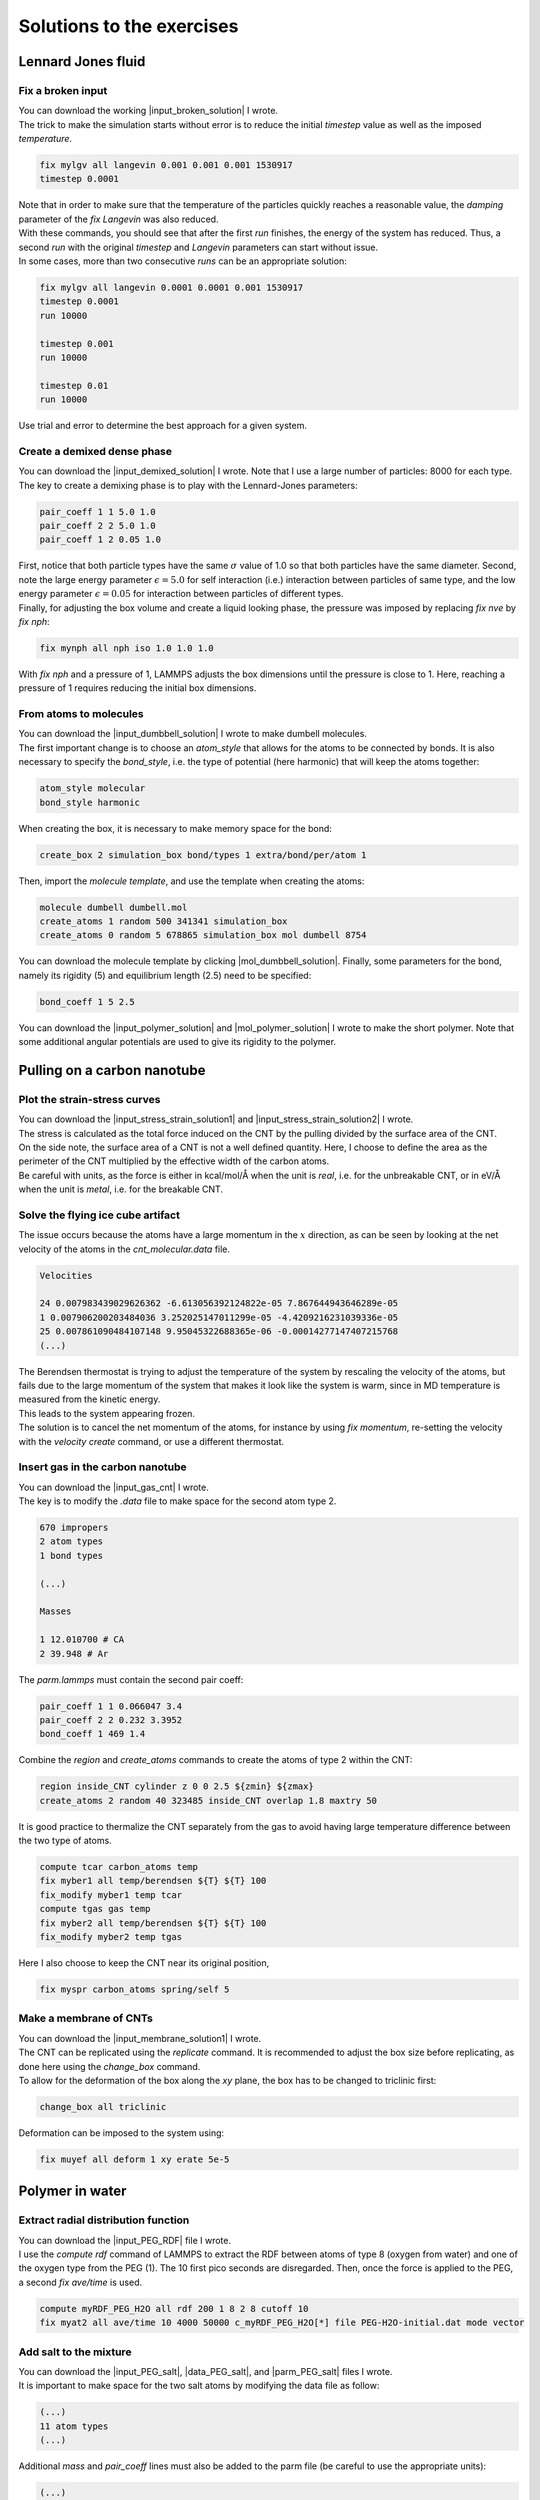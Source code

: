 .. _solutions-label:

Solutions to the exercises
**************************

Lennard Jones fluid
===================

Fix a broken input
------------------

.. container:: justify

    You can download the working |input_broken_solution| I wrote.

.. container:: justify

    The trick to make the simulation starts without error
    is to reduce the initial *timestep* value as well as
    the imposed *temperature*.

..  code-block:: lammps

    fix mylgv all langevin 0.001 0.001 0.001 1530917
    timestep 0.0001

.. container:: justify

    Note that in order to make sure that the temperature of the particles
    quickly reaches a reasonable value, the *damping* parameter
    of the *fix Langevin* was also reduced.

.. container:: justify

    With these commands, you should see that after the first
    *run* finishes, the energy of the system 
    has reduced. Thus, a second *run*
    with the original *timestep* and *Langevin* parameters
    can start without issue. 

.. container:: justify

    In some cases, more than two consecutive *runs* can
    be an appropriate solution:

..  code-block:: lammps

    fix mylgv all langevin 0.0001 0.0001 0.001 1530917
    timestep 0.0001
    run 10000

    timestep 0.001
    run 10000

    timestep 0.01
    run 10000

.. container:: justify

    Use trial and error to determine the best approach for
    a given system.

.. |input_broken_solution| raw:: html

    <a href="../../../../inputs/level1/lennard-jones-fluid/exercises/broken/input.lammps" target="_blank">input</a>

Create a demixed dense phase
----------------------------

.. container:: justify

    You can download the |input_demixed_solution| I wrote. Note that 
    I use a large number of particles: 8000 for each type. 

.. container:: justify

    The key to create a demixing phase is to play with the Lennard-Jones 
    parameters:

..  code-block:: lammps

    pair_coeff 1 1 5.0 1.0
    pair_coeff 2 2 5.0 1.0
    pair_coeff 1 2 0.05 1.0

.. container:: justify

    First, notice that both particle types have the same :math:`\sigma` value of 1.0
    so that both particles have the same diameter. Second, note the large energy parameter :math:`\epsilon = 5.0`
    for self interaction (i.e.) interaction between particles of same type, and the low 
    energy parameter :math:`\epsilon = 0.05` for interaction between particles of different types.

.. container:: justify

    Finally, for adjusting the box volume and create a liquid looking phase, the 
    pressure was imposed by replacing *fix nve* by *fix nph*:

..  code-block:: lammps

    fix mynph all nph iso 1.0 1.0 1.0

.. container:: justify

    With *fix nph* and a pressure of 1, LAMMPS adjusts the box dimensions until the 
    pressure is close to 1. Here, reaching a pressure of 1 requires reducing the initial box dimensions.

.. |input_demixed_solution| raw:: html

    <a href="../../../../inputs/level1/lennard-jones-fluid/exercises/demixion/input.lammps" target="_blank">input</a>

From atoms to molecules
-----------------------

.. container:: justify

    You can download the |input_dumbbell_solution| I wrote to make 
    dumbell molecules. 
    
.. |input_dumbbell_solution| raw:: html

    <a href="../../../../inputs/level1/lennard-jones-fluid/exercises/dumbbell/input.lammps" target="_blank">input</a>

.. container:: justify

    The first important change is to choose
    an *atom_style* that allows for the atoms to be connected by bonds.
    It is also necessary to specify the *bond_style*,
    i.e. the type of potential (here harmonic) that will keep the atoms
    together:

..  code-block:: lammps

    atom_style molecular
    bond_style harmonic

.. container:: justify

    When creating the box, it is necessary to make
    memory space for the bond:

..  code-block:: lammps

    create_box 2 simulation_box bond/types 1 extra/bond/per/atom 1

.. container:: justify

    Then, import the *molecule template*, and use the template
    when creating the atoms:

..  code-block:: lammps

    molecule dumbell dumbell.mol
    create_atoms 1 random 500 341341 simulation_box
    create_atoms 0 random 5 678865 simulation_box mol dumbell 8754

.. container:: justify

    You can download the molecule template by clicking |mol_dumbbell_solution|.
    Finally, some parameters for the bond, namely its rigidity (5) and equilibrium
    length (2.5) need to be specified:

..  code-block:: lammps

    bond_coeff 1 5 2.5

.. |mol_dumbbell_solution| raw:: html

    <a href="../../../../inputs/level1/lennard-jones-fluid/exercises/dumbbell/dumbell.mol" target="_blank">here</a>

.. container:: justify

    You can download the |input_polymer_solution| and
    |mol_polymer_solution| I wrote to make the short polymer. 
    Note that some additional angular potentials are used to give its
    rigidity to the polymer.
    
.. |input_polymer_solution| raw:: html

    <a href="../../../../inputs/level1/lennard-jones-fluid/exercises/polymer/input.lammps" target="_blank">input</a>

.. |mol_polymer_solution| raw:: html

    <a href="../../../../inputs/level1/lennard-jones-fluid/exercises/polymer/polymer.mol" target="_blank">molecule template</a>

Pulling on a carbon nanotube
============================

Plot the strain-stress curves
-----------------------------

.. container:: justify

    You can download the |input_stress_strain_solution1|
    and |input_stress_strain_solution2| I wrote.

.. |input_stress_strain_solution1| raw:: html

    <a href="../../../../inputs/level1/breaking-a-carbon-nanotube/exercises/stress-strain/breakable-bonds/input.lammps" target="_blank">input for the breakable CNT</a>

.. |input_stress_strain_solution2| raw:: html

    <a href="../../../../inputs/level1/breaking-a-carbon-nanotube/exercises/stress-strain/unbreakable-bonds/input.lammps" target="_blank">input for the unbreakable CNT</a>

.. container:: justify

    The stress is calculated as the total force
    induced on the CNT by the pulling divided by the 
    surface area of the CNT. 

.. container:: justify
    
    On the side note, the surface area 
    of a CNT is not a well defined quantity. Here, I choose to 
    define the area as the perimeter of the CNT multiplied by the 
    effective width of the carbon atoms.

.. container:: justify

    Be careful with units, as the force is either in kcal/mol/Å
    when the unit is *real*, i.e. for the unbreakable CNT,
    or in eV/Å when the unit is *metal*, i.e. for the breakable CNT.

Solve the flying ice cube artifact
----------------------------------

.. container:: justify

    The issue occurs because the atoms have a large momentum in the 
    :math:`x` direction, as can be seen by looking at the net velocity 
    of the atoms in the *cnt_molecular.data* file.

..  code-block:: lammps

    Velocities

    24 0.007983439029626362 -6.613056392124822e-05 7.867644943646289e-05
    1 0.007906200203484036 3.252025147011299e-05 -4.4209216231039336e-05
    25 0.007861090484107148 9.95045322688365e-06 -0.00014277147407215768
    (...)

.. container:: justify

    The Berendsen thermostat is trying to adjust the temperature of the
    system by rescaling the velocity of the atoms, but fails due to the
    large momentum of the system that makes it look like the system is
    warm, since in MD temperature is measured from the kinetic energy.

.. container:: justify

    This leads to the system appearing frozen. 
    
.. container:: justify

    The solution is to cancel
    the net momentum of the atoms, for instance by using *fix momentum*,
    re-setting the velocity with the *velocity create* command,
    or use a different thermostat.

Insert gas in the carbon nanotube
---------------------------------

.. container:: justify

    You can download the |input_gas_cnt| I wrote.

.. |input_gas_cnt| raw:: html

    <a href="../../../../inputs/level1/breaking-a-carbon-nanotube/exercises/gas/input.lammps" target="_blank">input</a>

.. container:: justify

    The key is to modify the *.data* file
    to make space for the second atom type 2.

..  code-block:: lammps

    670 impropers
    2 atom types
    1 bond types

    (...)

    Masses

    1 12.010700 # CA
    2 39.948 # Ar

.. container:: justify

    The *parm.lammps* must contain the second pair coeff:

..  code-block:: lammps

    pair_coeff 1 1 0.066047 3.4
    pair_coeff 2 2 0.232 3.3952 
    bond_coeff 1 469 1.4

.. container:: justify

    Combine the *region* and
    *create_atoms* commands to
    create the atoms of type 2 within the CNT:

..  code-block:: lammps

    region inside_CNT cylinder z 0 0 2.5 ${zmin} ${zmax}
    create_atoms 2 random 40 323485 inside_CNT overlap 1.8 maxtry 50

.. container:: justify

    It is good practice to thermalize the CNT separately from the 
    gas to avoid having large temperature difference between the two
    type of atoms. 

..  code-block:: lammps

    compute tcar carbon_atoms temp
    fix myber1 all temp/berendsen ${T} ${T} 100
    fix_modify myber1 temp tcar
    compute tgas gas temp
    fix myber2 all temp/berendsen ${T} ${T} 100
    fix_modify myber2 temp tgas

.. container:: justify

    Here I also choose to keep the CNT near its original
    position, 

..  code-block:: lammps

    fix myspr carbon_atoms spring/self 5

Make a membrane of CNTs
-----------------------

.. container:: justify

    You can download the |input_membrane_solution1| I wrote.

.. |input_membrane_solution1| raw:: html

    <a href="../../../../inputs/level1/breaking-a-carbon-nanotube/exercises/membrane/input.lammps" target="_blank">input</a>

.. container:: justify

    The CNT can be replicated using the *replicate* command.
    It is recommended to adjust the box size before replicating,
    as done here using the *change_box* command.

.. container:: justify

    To allow for the deformation of the box along the 
    *xy* plane, the box has to be changed to triclinic first:

..  code-block:: lammps

    change_box all triclinic

.. container:: justify

    Deformation can be imposed to the system using:

..  code-block:: lammps

    fix muyef all deform 1 xy erate 5e-5

Polymer in water
================

Extract radial distribution function
------------------------------------

.. container:: justify

    You can download the |input_PEG_RDF| file I wrote. 

.. |input_PEG_RDF| raw:: html

    <a href="../../../../inputs/level2/polymer-in-water/exercises/radial-distribution-function/input.lammps" target="_blank">input</a>

.. container:: justify

    I use the *compute rdf* command of LAMMPS
    to extract the RDF between atoms of type 8 (oxygen from water)
    and one of the oxygen type from the PEG (1).
    The 10 first pico seconds are disregarded. Then, once the force
    is applied to the PEG, a second *fix ave/time* is used.

..  code-block:: lammps
        
    compute myRDF_PEG_H2O all rdf 200 1 8 2 8 cutoff 10
    fix myat2 all ave/time 10 4000 50000 c_myRDF_PEG_H2O[*] file PEG-H2O-initial.dat mode vector

Add salt to the mixture
-----------------------

.. container:: justify

    You can download the |input_PEG_salt|,
    |data_PEG_salt|,
    and |parm_PEG_salt| files I wrote. 

.. |input_PEG_salt| raw:: html

    <a href="../../../../inputs/level2/polymer-in-water/exercises/salt/input.lammps" target="_blank">input</a>

.. |data_PEG_salt| raw:: html

    <a href="../../../../inputs/level2/polymer-in-water/exercises/salt/mix-with-salt.data" target="_blank">data</a>

.. |parm_PEG_salt| raw:: html

    <a href="../../../../inputs/level2/polymer-in-water/exercises/salt/PARM-with-salt.lammps" target="_blank">parm</a>
    
.. container:: justify
    
    It is important to 
    make space for the two salt atoms by modifying the data file as follow:

..  code-block:: lammps

    (...)
    11 atom types
    (...)

.. container:: justify

    Additional *mass* and *pair_coeff* lines 
    must also be added to the parm file (be careful to use the 
    appropriate units):

..  code-block:: lammps

    (...)
    mass 10 22.98 # Na
    mass 11 35.453 # Cl
    (...)
    pair_coeff 10 10 0.04690 2.43 # Na
    pair_coeff 11 11 0.1500 4.045
    (...)

.. container:: justify

    Finally, here I choose to add the ions using two separate
    *create_atoms* commands with a very small *overlap*
    values, followed by an energy minimization. 

.. container:: justify

    Note also the presence of the *set* commands to
    give a net charge to the ions.

Evaluate the deformation of the PEG
-----------------------------------

.. container:: justify

    You can download the |input_PEG_dihedral| file I wrote. 

.. |input_PEG_dihedral| raw:: html

    <a href="../../../../inputs/level2/polymer-in-water/exercises/structurePEG/input.lammps" target="_blank">input</a>

.. container:: justify

    The key is to combine the *compute dihedral/local*,
    which computes the angles of the dihedrals and returns
    them in a vector, with the *ave/histo* functionalities of LAMMPS:

..  code-block:: lammps

    compute mydihe all dihedral/local phi
    fix myavehisto all ave/histo 10 2000 30000 0 180 500 c_mydihe file initial.histo mode vector

.. container:: justify

    Here I choose to unfix *myavehisto* at the end of the first run,
    and to re-start it with a different file name during the second phase
    of the simulation.

Nanosheared electrolyte
=======================

Make a hydrophobic nanopore
---------------------------

.. container:: justify

    By default, the walls are very hydrophilic due to the 
    *pair_coeff* that are in use:

..  code-block:: lammps

    pair_coeff 1 1 0.185199 3.1589 # water
    (...)
    pair_coeff 5 5 11.697 2.574 # wall

.. container:: justify

    LAMMPS calculate the cross-coefficient between water and wall 
    using geometric average, so
    :math:`\epsilon_\text{1-5} = (0.185199+11.697)/2 = 5.941\,\text{kcal/mol}` and
    :math:`\sigma_\text{1-5} = (3.1589+2.574)/2 = 2.866\,\text{Å}`.

.. container:: justify

    The value :math:`\epsilon_\text{1-5} = 5.941\,\text{kcal/mol}` is extremely high 
    (compare to the water-water energy :math:`\epsilon_\text{1-1} = 0.185199\,\text{kcal/mol}`),
    which is the reason for the extremely hydrophilic surfaces.

.. container:: justify

    The walls can be made more hydrophobic by reducing the 
    LJ energy of interaction :math:`\epsilon_\text{1-5}`.
    This can be done by writing a new line for the *pair_coeff* between
    atoms of type 1 (water oxygen) and wall (type 5):

..  code-block:: lammps

    pair_coeff 1 5 0.0059411 2.86645

.. container:: justify

    Here I choose to reduce :math:`\epsilon_\text{1-5}` by a factor of 1000,
    which makes it lower than the water-water energy :math:`\epsilon_\text{1-1}`,
    thus making the walls more hydrophobic.

.. figure:: ../tutorials/figures/level2/nanosheared-electrolyte/hydrophobic-pore-light.png
    :alt: hydrophobic vs hydrophilic pores : density profiles
    :class: only-light

.. figure:: ../tutorials/figures/level2/nanosheared-electrolyte/hydrophobic-pore-dark.png
    :alt: hydrophobic vs hydrophilic pores : density profiles
    :class: only-dark

..  container:: figurelegend

    Figure: Density profile for the water along the *z* axis
    comparing the original hydrophilic pore with the hydrophobic pore 
    with :math:`\epsilon_\text{1-5} = 0.005941\,\text{kcal/mol}`.

Induce a Poiseuille flow
------------------------

.. container:: justify

    Here the *input* script written during the last part *Imposed shearing* of the
    tutorial is adapted so that, instead of a shearing induced by the relative motion of the walls,
    the fluid motion is generated by an additional force applied to both water molecules and ions.
    
.. container:: justify

    To do so, here are the most important commands used to properly
    thermalize the system:

..  code-block:: lammps
        
    fix mynve all nve
    compute tliq fluid temp/partial 0 1 1
    fix myber1 fluid temp/berendsen 300 300 100
    fix_modify myber1 temp tliq
    compute twall wall temp
    fix myber2 wall temp/berendsen 300 300 100
    fix_modify myber2 temp twall

.. container:: justify

    Here, since walls wont move, they can be thermalized in all
    3 directions and there is
    no need for recentering. Instead, one can keep the walls 
    in place by adding springs to every atom:

..  code-block:: lammps

    fix myspring wall spring/self 10.0 xyz

.. container:: justify

    Finally, let us apply a force to the fluid group along the :math:`x`
    direction:

..  code-block:: lammps

    fix myadf fluid addforce 3e-2 0.0 0.0

.. container:: justify

    The choice of a force equal to :math:`f = 0.03\,\text{kcal/mol/Å}`
    is discussed below.

.. container:: justify

    One can have a look at the velocity profiles. The fluid shows the characteristic
    parabolic shape of Poiseuille flow in the case of a non-slip solid surface.
    To obtain smooth looking data, I ran the simulation for a total duration of :math:`1\,\text{ns}`. 
    To lower the duration of the computation, don't hesitate to
    use a shorter duration like :math:`100\,\text{ps}`.

.. figure:: ../tutorials/figures/level2/nanosheared-electrolyte/shearing-poiseuille-light.png
    :alt: Velocity of the fluid forming a Poiseuille flow
    :class: only-light

.. figure:: ../tutorials/figures/level2/nanosheared-electrolyte/shearing-poiseuille-dark.png
    :alt: Velocity of the fluid forming a Poiseuille flow
    :class: only-dark

..  container:: figurelegend

    Figure: Velocity profiles of the water molecules along the *z* axis (disks).
    The line is the Poiseuille equation.
    
.. container:: justify

    The fitting of the velocity profile was made using the following Poiseuille equation,

.. math::

    v = - \alpha \dfrac{f \rho}{\eta} \left( \dfrac{z^2}{2} - \dfrac{h^2}{8} \right),

.. container:: justify

    which can be derived from the Stokes equation :math:`\eta \nabla \textbf{v} = - \textbf{f} \rho`
    where :math:`f` is the applied force,
    :math:`\rho` is the fluid density,
    :math:`\eta` is the fluid viscosity, and
    :math:`h = 1.2\,\text{nm}` is the pore size.
    A small correction :math:`\alpha = 0.78` was used. This correction 
    compensates the fact that using bulk density and bulk viscosity is obviously
    no correct in such nanoconfined pore. More subtle corrections could be applied
    by correcting both density and viscosity based on independent measurement, but this is 
    beyond the scope of the present exercise.

.. container:: justify

    **Choosing the right force**

.. container:: justify

    The first and most important technical difficulty of any
    out-of-equilibrium simulation is to choose the value of the forcing :math:`f`.
    If the forcing is too large, the system may not be in a linear response regime,
    meaning that the results are forcing-dependent (and likely quite meaningless). If
    the forcing is too small, the motion of the system will be difficult to measure
    due to the low signal-to-noise ratio.

.. container:: justify

    In the present case, one can perform a calibration by running several simulations 
    with different force values :math:`f`, and then by plotting the velocity of
    the center of mass :math:`v_\text{cm}` of the fluid as a function of the force.
    Here, I present the results I have obtained by performing the simulations with 
    different values of the forcing. :math:`v_\text{cm}` can be extracted by adding the following command
    to the *input*:

..  code-block:: lammps

    variable vcm_fluid equal vcm(fluid,x)
    fix myat1 all ave/time 10 100 1000 v_vcm_fluid file vcm_fluid.dat

.. container:: justify

    The results  show that as long as the force is lower
    than about :math:`0.04\,\text{kcal/mol/Å}`, there is reasonable linearity
    between force and fluid velocity.

.. figure:: ../tutorials/figures/level2/nanosheared-electrolyte/calibration-force-light.png
    :alt: Velocity of the fluid under imposed force (POISEUILLE FLOW)
    :class: only-light

.. figure:: ../tutorials/figures/level2/nanosheared-electrolyte/calibration-force-dark.png
    :alt: Velocity of the fluid under imposed force (POISEUILLE FLOW)
    :class: only-dark

..  container:: figurelegend

    Figure: Ratio between the velocity of the center of mass :math:`v_\text{cm}` of the fluid
    and the forcing :math:`f` as a function of the forcing

Water adsorption in silica
==========================

Mixture adsorption
------------------

.. container:: justify

    You can download the |input_mixture| for the combine water and CO2
    adsorption.
    One of the first step is to create both type of molecules
    before starting the GCMC:

..  code-block:: lammps

    molecule h2omol H2O.mol
    molecule co2mol CO2.mol
    create_atoms 0 random 5 456415 NULL mol h2omol 454756 overlap 2.0 maxtry 50
    create_atoms 0 random 5 373823 NULL mol co2mol 989812 overlap 2.0 maxtry 50

.. container:: justify

    One must be careful to properly write the parameters of the system,
    with all the proper cross coefficients:

..  code-block:: lammps

    pair_coeff * * vashishta ../../Potential/SiO.1990.vashishta Si O NULL NULL NULL NULL
    pair_coeff * * lj/cut/tip4p/long 0 0
    pair_coeff 1 3 lj/cut/tip4p/long 0.0057 4.42 # epsilonSi = 0.00403, sigmaSi = 3.69
    pair_coeff 1 5 lj/cut/tip4p/long 0.01096 3.158 # epsilonSi = 0.00403, sigmaSi = 3.69
    pair_coeff 1 6 lj/cut/tip4p/long 0.007315 3.2507 # epsilonSi = 0.00403, sigmaSi = 3.69
    pair_coeff 2 3 lj/cut/tip4p/long 0.0043 3.12 # epsilonO = 0.0023, sigmaO = 3.091
    pair_coeff 2 5 lj/cut/tip4p/long 0.0101 2.858 # epsilonO = 0.0023, sigmaO = 3.091
    pair_coeff 2 6 lj/cut/tip4p/long 0.0065 2.9512 # epsilonO = 0.0023, sigmaO = 3.091
    pair_coeff 3 3 lj/cut/tip4p/long 0.008 3.1589
    pair_coeff 3 5 lj/cut/tip4p/long 0.01295 2.8924
    pair_coeff 3 6 lj/cut/tip4p/long 0.0093 2.985
    pair_coeff 4 4 lj/cut/tip4p/long 0.0 0.0
    pair_coeff 5 5 lj/cut/tip4p/long 0.0179 2.625854
    pair_coeff 6 6 lj/cut/tip4p/long 0.0106 2.8114421 

.. container:: justify

    Here, I choose to thermalize all species separately:

..  code-block:: lammps

    compute ctH2O H2O temp
    compute_modify ctH2O dynamic yes
    fix mynvt1 H2O nvt temp 300 300 0.1
    fix_modify mynvt1 temp ctH2O

    compute ctCO2 CO2 temp
    compute_modify ctCO2 dynamic yes
    fix mynvt2 CO2 nvt temp 300 300 0.1
    fix_modify mynvt2 temp ctCO2

    compute ctSiO SiO temp
    fix mynvt3 SiO nvt temp 300 300 0.1
    fix_modify mynvt3 temp ctSiO

.. container:: justify

    Finally, adsorption is made with two separates *fix gcmc* commands
    placed in a loop: 

..  code-block:: lammps

    label loop
    variable a loop 30

    fix fgcmc_H2O H2O gcmc 100 100 0 0 65899 300 -0.5 0.1 mol h2omol tfac_insert ${tfac} group H2O shake shak full_energy pressure 100 region system
    run 500
    unfix fgcmc_H2O

    fix fgcmc_CO2 CO2 gcmc 100 100 0 0 87787 300 -0.5 0.1 mol co2mol tfac_insert ${tfac} group CO2 full_energy pressure 100 region system
    run 500
    unfix fgcmc_CO2

    next a
    jump SELF loop

.. container:: justify

    Here I choose to apply the first *fix gcmc* for the :math:`\text{H}_2\text{O}` for 500 steps,
    then unfix it before starting the second *fix gcmc* for the :math:`\text{CO}_2` for 500 steps as well.
    Then, thanks to the *jump*, these two fixes are applied successively 30 times each, allowing for the 
    progressive adsorption of both species.

.. |input_mixture| raw:: html

    <a href="../../../../inputs/level3/water-adsorption-in-silica/Exercises/MixtureH2OCO2/input.lammps" target="_blank">input</a>

Adsorb water in ZIF-8 nanopores
-------------------------------

.. container:: justify

    You can download the |input_zif| for the water adsorption in Zif-8,
    which you have to place in the same folder as the *zif-8.data*,
    *parm.lammps*,
    and *water.mol* files.

.. |input_zif| raw:: html

    <a href="../../../../inputs/level3/water-adsorption-in-silica/Exercises/Zif-8/input.lammps" target="_blank">input</a>

.. container:: justify

    Apart from the parameters and topology, the *input* is
    quite similar to the one developped in the case of the crack
    silica.

.. container:: justify

    You should observe an increase of the number of molecule with time.
    Run much longer simulation if you want to saturate the porous material
    with water.

.. figure:: ../tutorials/figures/level3/water-adsorption-in-silica/number_evolution_zif-light.png
    :alt: Water molecule in Zif material with GCMC in LAMMPS
    :class: only-light

.. figure:: ../tutorials/figures/level3/water-adsorption-in-silica/number_evolution_zif-dark.png
    :alt: Water molecule in Zif material with GCMC in LAMMPS
    :class: only-dark

..  container:: figurelegend

    Figure: Number of water molecule in Zif-8 during the first :math:`10\,ps`.

Free energy calculation
=======================

The binary fluid that wont mix
------------------------------

..  container:: justify

    You can download the |input_binary_wont_mix| here.

.. |input_binary_wont_mix| raw:: html

    <a href="../../../../inputs/level3/free-energy-calculation/Exercises/BinaryFluid/input.lammps" target="_blank">input</a>

..  container:: justify

    The solution chosen here was to create two groups (*t1* and *t2*)
    and apply the two potentials *U1* and *U2* to each group, respectively. 

..  container:: justify

    To to so, two separate *fix addforce* are used:

..  code-block:: lammps
    
    group t1 type 1
    variable U1 atom ${U0}*atan((x+${x0})/${dlt})-${U0}*atan((x-${x0})/${dlt})
    variable F1 atom ${U0}/((x-${x0})^2/${dlt}^2+1)/${dlt}-${U0}/((x+${x0})^2/${dlt}^2+1)/${dlt}
    fix myadf1 t1 addforce v_F1 0.0 0.0 energy v_U1
    fix_modify myadf1 energy yes

    group t2 type 2
    variable U2 atom -${U0}*atan((x+${x0})/${dlt})+${U0}*atan((x-${x0})/${dlt})
    variable F2 atom -${U0}/((x-${x0})^2/${dlt}^2+1)/${dlt}+${U0}/((x+${x0})^2/${dlt}^2+1)/${dlt}
    fix myadf2 t2 addforce v_F2 0.0 0.0 energy v_U2
    fix_modify myadf2 energy yes

..  container:: justify

    60 particles of each type are created, with both types having
    the exact same properties:

..  code-block:: lammps

    mass * 39.95
    pair_coeff * * ${epsilon} ${sigma}

..  container:: justify

    Feel free to insert some size or mass asymmetry in the mixture, and test how/if
    it impacts the final potential.

Particles under convection
--------------------------

..  container:: justify

    Add a forcing to all the particles using:

..  code-block:: lammps

    fix myconv all addforce 2e-6 0 0

..  container:: justify

    It is crutial to choose a forcing that is not *too large*, or the simulation may crash. 
    A forcing that is *too weak* wont have any effect on the PMF.  

..  container:: justify

    One can see from the result that the measured potential
    is tilted, which is a consequence of the additional force that makes it easier for 
    the particles to cross the potential in one of the direction. The barrer is also 
    reduced compared to the case in absence of additional forcing. 

Surface adsorption of a molecule
--------------------------------

..  container:: justify

    You can download the |input_adsorption_ethanol| here.

.. |input_adsorption_ethanol| raw:: html

    <a href="../../../../inputs/level3/free-energy-calculation/Exercises/MoleculeAdsorption/input.lammps" target="_blank">input</a>

Reactive silicon dioxide
========================

Add O2 molecules
----------------

.. container:: justify

    In a separate folder, create a new input file,
    and copy the same first lines as previously in it
    (just adapt the path to *silica-deformed.data* accordingly): 

..  code-block:: lammps

    units real
    atom_style full

    read_data ../../Deform/silica-deformed.data

    mass 1 28.0855 # Si
    mass 2 15.999 # O

    pair_style reaxff NULL safezone 3.0 mincap 150
    pair_coeff * * ../RelaxSilica/reaxCHOFe.ff Si O
    fix myqeq all qeq/reaxff 1 0.0 10.0 1.0e-6 reaxff maxiter 400

..  container:: justify

    Optionally, let us shift the structure to recenter it in the box. The best value 
    for the shift may be different in your case. This step is not necessary, but the
    recentered system looks better.

..  code-block:: lammps

    displace_atoms all move -13 0 0 units box

..  container:: justify

    Then, let us import the molecule template *O2.mol* and create 10 molecules. 
    The overlap and maxtry keywords allow us to prevent overlapping
    between the atoms:

..  code-block:: lammps

    molecule O2mol O2.mol
    create_atoms 0 random 10 456415 NULL mol O2mol 454756 overlap 3.0 maxtry 50

..  container:: justify

    The value of 3 Angstroms for the minimum interatomic overlapping is 
    very safe for the present system. Smaller values may lead to molecules being 
    too close from each others.

..  container:: justify

    Finally, let us minimize the energy of the system, and run for :math:`10\,\text{ps}`:

..  code-block:: lammps

    minimize 1.0e-4 1.0e-6 100 1000
    reset_timestep 0

    group grpSi type 1
    group grpO type 2
    variable totqSi equal charge(grpSi)
    variable totqO equal charge(grpO)
    variable nSi equal count(grpSi)
    variable nO equal count(grpO)
    variable qSi equal v_totqSi/${nSi}
    variable qO equal v_totqO/${nO}

    dump dmp all custom 100 dump.lammpstrj id type q x y z
    thermo 5
    thermo_style custom step temp etotal press vol v_qSi v_qO
    fix myspec all reaxff/species 5 1 5 species.log element Si O

    fix mynvt all nvt temp 300.0 300.0 100
    timestep 0.5 

    run 20000

..  container:: justify

    You can vizualise the :math:`\text{O}_2` molecules with VMD, or have a look at the
    *species.log* file:

..  code-block:: lammps

    #  Timestep    No_Moles    No_Specs   Si192O384          O2
              5          11           2           1          10

..  container:: justify

    One can see that some reactions occur in the system, and
    that eventually some of
    the :math:`\text{O}_2` molecules react and reabsorb on the 
    main structure:

..  code-block:: lammps

    #  Timestep    No_Moles    No_Specs   Si192O388          O2
          20000           9           2           1           8

.. figure:: ../tutorials/figures/level3/reactive-silicon-dioxide/O2_light.png
    :alt: Silicon oxide with additional O2 molecules
    :class: only-light

.. figure:: ../tutorials/figures/level3/reactive-silicon-dioxide/O2_dark.png
    :alt: Silicon oxide with additional O2 molecules
    :class: only-dark

..  container:: figurelegend

    Figure: Deformed structure with some :math:`\text{O}_2` molecules

Decorate dandling oxygens
-------------------------

..  container:: justify

    Space must be made for the hydrogen atoms. Modify the *silica-deformed.data* file
    so that it starts with:

..  code-block:: lammps

    576 atoms
    3 atom types

..  container:: justify

    Also add the mass of the hydrogen:

..  code-block:: lammps

    Masses

    1 28.0855
    2 15.999
    3 1.008

..  container:: justify

    It is also important to change the *pair_coeff*:

..  code-block:: lammps

    pair_coeff * * ../../RelaxSilica/reaxCHOFe.ff Si O H

..  container:: justify

    One can create randomly a few hydrogen atoms:

..  code-block:: lammps

    create_atoms 3 random 10 456415 NULL overlap 3.0 maxtry 50

..  container:: justify

    Equilibrate the system, you should see the hydrogen atoms 
    progressively decorating the surface of the SiO2 structure:

..  code-block:: lammps

    #  Timestep    No_Moles    No_Specs    Si192O384        H
              5          11           2            1       10
    (...)
    #  Timestep    No_Moles    No_Specs Si192O384H10
           5000           1           1            1

.. figure:: ../tutorials/figures/level3/reactive-silicon-dioxide/exercice-light.png
    :alt: Silicon oxide decorated with hydrogens
    :class: only-light

.. figure:: ../tutorials/figures/level3/reactive-silicon-dioxide/exercice-light.png
    :alt: Silicon oxide decorated with hydrogens
    :class: only-dark

..  container:: figurelegend

    Figure: Hydrogen atoms are in white, oxygen in red, and silicon in yellow.